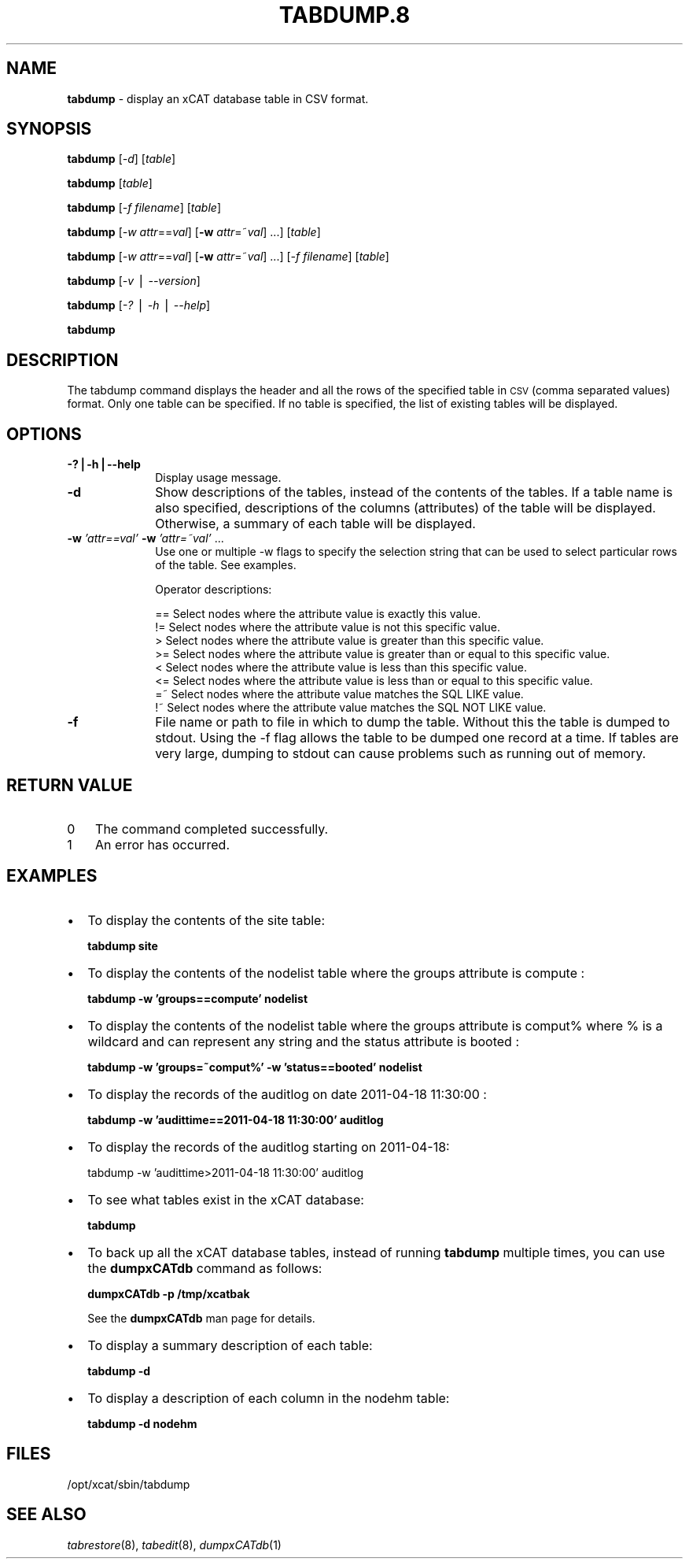 .\" Automatically generated by Pod::Man v1.37, Pod::Parser v1.32
.\"
.\" Standard preamble:
.\" ========================================================================
.de Sh \" Subsection heading
.br
.if t .Sp
.ne 5
.PP
\fB\\$1\fR
.PP
..
.de Sp \" Vertical space (when we can't use .PP)
.if t .sp .5v
.if n .sp
..
.de Vb \" Begin verbatim text
.ft CW
.nf
.ne \\$1
..
.de Ve \" End verbatim text
.ft R
.fi
..
.\" Set up some character translations and predefined strings.  \*(-- will
.\" give an unbreakable dash, \*(PI will give pi, \*(L" will give a left
.\" double quote, and \*(R" will give a right double quote.  | will give a
.\" real vertical bar.  \*(C+ will give a nicer C++.  Capital omega is used to
.\" do unbreakable dashes and therefore won't be available.  \*(C` and \*(C'
.\" expand to `' in nroff, nothing in troff, for use with C<>.
.tr \(*W-|\(bv\*(Tr
.ds C+ C\v'-.1v'\h'-1p'\s-2+\h'-1p'+\s0\v'.1v'\h'-1p'
.ie n \{\
.    ds -- \(*W-
.    ds PI pi
.    if (\n(.H=4u)&(1m=24u) .ds -- \(*W\h'-12u'\(*W\h'-12u'-\" diablo 10 pitch
.    if (\n(.H=4u)&(1m=20u) .ds -- \(*W\h'-12u'\(*W\h'-8u'-\"  diablo 12 pitch
.    ds L" ""
.    ds R" ""
.    ds C` ""
.    ds C' ""
'br\}
.el\{\
.    ds -- \|\(em\|
.    ds PI \(*p
.    ds L" ``
.    ds R" ''
'br\}
.\"
.\" If the F register is turned on, we'll generate index entries on stderr for
.\" titles (.TH), headers (.SH), subsections (.Sh), items (.Ip), and index
.\" entries marked with X<> in POD.  Of course, you'll have to process the
.\" output yourself in some meaningful fashion.
.if \nF \{\
.    de IX
.    tm Index:\\$1\t\\n%\t"\\$2"
..
.    nr % 0
.    rr F
.\}
.\"
.\" For nroff, turn off justification.  Always turn off hyphenation; it makes
.\" way too many mistakes in technical documents.
.hy 0
.if n .na
.\"
.\" Accent mark definitions (@(#)ms.acc 1.5 88/02/08 SMI; from UCB 4.2).
.\" Fear.  Run.  Save yourself.  No user-serviceable parts.
.    \" fudge factors for nroff and troff
.if n \{\
.    ds #H 0
.    ds #V .8m
.    ds #F .3m
.    ds #[ \f1
.    ds #] \fP
.\}
.if t \{\
.    ds #H ((1u-(\\\\n(.fu%2u))*.13m)
.    ds #V .6m
.    ds #F 0
.    ds #[ \&
.    ds #] \&
.\}
.    \" simple accents for nroff and troff
.if n \{\
.    ds ' \&
.    ds ` \&
.    ds ^ \&
.    ds , \&
.    ds ~ ~
.    ds /
.\}
.if t \{\
.    ds ' \\k:\h'-(\\n(.wu*8/10-\*(#H)'\'\h"|\\n:u"
.    ds ` \\k:\h'-(\\n(.wu*8/10-\*(#H)'\`\h'|\\n:u'
.    ds ^ \\k:\h'-(\\n(.wu*10/11-\*(#H)'^\h'|\\n:u'
.    ds , \\k:\h'-(\\n(.wu*8/10)',\h'|\\n:u'
.    ds ~ \\k:\h'-(\\n(.wu-\*(#H-.1m)'~\h'|\\n:u'
.    ds / \\k:\h'-(\\n(.wu*8/10-\*(#H)'\z\(sl\h'|\\n:u'
.\}
.    \" troff and (daisy-wheel) nroff accents
.ds : \\k:\h'-(\\n(.wu*8/10-\*(#H+.1m+\*(#F)'\v'-\*(#V'\z.\h'.2m+\*(#F'.\h'|\\n:u'\v'\*(#V'
.ds 8 \h'\*(#H'\(*b\h'-\*(#H'
.ds o \\k:\h'-(\\n(.wu+\w'\(de'u-\*(#H)/2u'\v'-.3n'\*(#[\z\(de\v'.3n'\h'|\\n:u'\*(#]
.ds d- \h'\*(#H'\(pd\h'-\w'~'u'\v'-.25m'\f2\(hy\fP\v'.25m'\h'-\*(#H'
.ds D- D\\k:\h'-\w'D'u'\v'-.11m'\z\(hy\v'.11m'\h'|\\n:u'
.ds th \*(#[\v'.3m'\s+1I\s-1\v'-.3m'\h'-(\w'I'u*2/3)'\s-1o\s+1\*(#]
.ds Th \*(#[\s+2I\s-2\h'-\w'I'u*3/5'\v'-.3m'o\v'.3m'\*(#]
.ds ae a\h'-(\w'a'u*4/10)'e
.ds Ae A\h'-(\w'A'u*4/10)'E
.    \" corrections for vroff
.if v .ds ~ \\k:\h'-(\\n(.wu*9/10-\*(#H)'\s-2\u~\d\s+2\h'|\\n:u'
.if v .ds ^ \\k:\h'-(\\n(.wu*10/11-\*(#H)'\v'-.4m'^\v'.4m'\h'|\\n:u'
.    \" for low resolution devices (crt and lpr)
.if \n(.H>23 .if \n(.V>19 \
\{\
.    ds : e
.    ds 8 ss
.    ds o a
.    ds d- d\h'-1'\(ga
.    ds D- D\h'-1'\(hy
.    ds th \o'bp'
.    ds Th \o'LP'
.    ds ae ae
.    ds Ae AE
.\}
.rm #[ #] #H #V #F C
.\" ========================================================================
.\"
.IX Title "TABDUMP.8 8"
.TH TABDUMP.8 8 "2013-02-06" "perl v5.8.8" "User Contributed Perl Documentation"
.SH "NAME"
\&\fBtabdump\fR \- display an xCAT database table in CSV format.
.SH "SYNOPSIS"
.IX Header "SYNOPSIS"
\&\fBtabdump\fR [\fI\-d\fR] [\fItable\fR]
.PP
\&\fBtabdump\fR [\fItable\fR]
.PP
\&\fBtabdump\fR [\fI\-f\fR \fIfilename\fR] [\fItable\fR]
.PP
\&\fBtabdump\fR [\fI\-w\fR \fIattr\fR==\fIval\fR] [\fB\-w\fR \fIattr\fR=~\fIval\fR] ...] [\fItable\fR]
.PP
\&\fBtabdump\fR [\fI\-w\fR \fIattr\fR==\fIval\fR] [\fB\-w\fR \fIattr\fR=~\fIval\fR] ...] [\fI\-f\fR \fIfilename\fR] [\fItable\fR]
.PP
\&\fBtabdump\fR [\fI\-v\fR | \fI\-\-version\fR]
.PP
\&\fBtabdump\fR [\fI\-?\fR | \fI\-h\fR | \fI\-\-help\fR]
.PP
\&\fBtabdump\fR 
.SH "DESCRIPTION"
.IX Header "DESCRIPTION"
The tabdump command displays the header and all the rows of the specified table in \s-1CSV\s0 (comma separated values) format.
Only one table can be specified.  If no table is specified, the list of existing
tables will be displayed.
.SH "OPTIONS"
.IX Header "OPTIONS"
.IP "\fB\-?|\-h|\-\-help\fR" 10
.IX Item "-?|-h|--help"
Display usage message.
.IP "\fB\-d\fR" 10
.IX Item "-d"
Show descriptions of the tables, instead of the contents of the tables.  If a table name is also specified, descriptions of the columns (attributes) of the table will be displayed.  Otherwise, a summary of each table will be displayed.
.IP "\fB\-w\fR \fI'attr==val'\fR \fB\-w\fR \fI'attr=~val'\fR ..." 10
.IX Item "-w 'attr==val' -w 'attr=~val' ..."
Use one or multiple \-w flags to specify the selection string that can be used to select particular rows of the table. See examples.
.Sp
Operator descriptions:
.Sp
.Vb 8
\&        ==        Select nodes where the attribute value is exactly this value.
\&        !=        Select nodes where the attribute value is not this specific value.
\&        >         Select nodes where the attribute value is greater than this  specific value.
\&        >=        Select nodes where the attribute value is greater than or equal to this  specific value.
\&        <         Select nodes where the attribute value is less than this  specific value.
\&        <=        Select nodes where the attribute value is less than or equal to this  specific value.
\&        =~        Select nodes where the attribute value matches the SQL LIKE value.
\&        !~        Select nodes where the attribute value matches the SQL NOT LIKE value.
.Ve
.IP "\fB\-f\fR" 10
.IX Item "-f"
File name or path to file in which to dump the table. Without this the table is dumped
to stdout.  Using the \-f flag allows the table to be dumped one record at a time. If tables are very large, dumping to stdout can cause problems such as running out of memory. 
.SH "RETURN VALUE"
.IX Header "RETURN VALUE"
.IP "0" 3
The command completed successfully.
.IP "1" 3
.IX Item "1"
An error has occurred.
.SH "EXAMPLES"
.IX Header "EXAMPLES"
.IP "\(bu" 2
To display the contents of the site table:
.Sp
\&\fBtabdump\fR \fBsite\fR
.IP "\(bu" 2
To display the contents of the nodelist table where the groups attribute is compute :
.Sp
\&\fBtabdump\fR  \fB\-w 'groups==compute'\fR \fBnodelist\fR
.IP "\(bu" 2
To display the contents of the nodelist table where the groups attribute is comput% where % is a wildcard and can represent any string  and the status attribute is booted :
.Sp
\&\fBtabdump\fR  \fB\-w 'groups=~comput%'\fR \fB\-w 'status==booted'\fR \fBnodelist\fR
.IP "\(bu" 2
To display the records of the auditlog on date  2011\-04\-18 11:30:00 :
.Sp
\&\fBtabdump\fR   \fB\-w 'audittime==2011\-04\-18 11:30:00'\fR \fBauditlog\fR
.IP "\(bu" 2
To display the records of the auditlog starting on 2011\-04\-18:
.Sp
tabdump \-w 'audittime>2011\-04\-18 11:30:00' auditlog
.IP "\(bu" 2
To see what tables exist in the xCAT database:
.Sp
\&\fBtabdump\fR
.IP "\(bu" 2
To back up all the xCAT database tables, instead of running \fBtabdump\fR multiple times, you can use the \fBdumpxCATdb\fR command as follows:
.Sp
\&\fBdumpxCATdb \-p /tmp/xcatbak \fR
.Sp
See the \fBdumpxCATdb\fR man page for details.
.IP "\(bu" 2
To display a summary description of each table:
.Sp
\&\fBtabdump\fR \fB\-d\fR
.IP "\(bu" 2
To display a description of each column in the nodehm table:
.Sp
\&\fBtabdump\fR \fB\-d nodehm\fR
.SH "FILES"
.IX Header "FILES"
/opt/xcat/sbin/tabdump
.SH "SEE ALSO"
.IX Header "SEE ALSO"
\&\fItabrestore\fR\|(8), \fItabedit\fR\|(8), \fIdumpxCATdb\fR\|(1)
